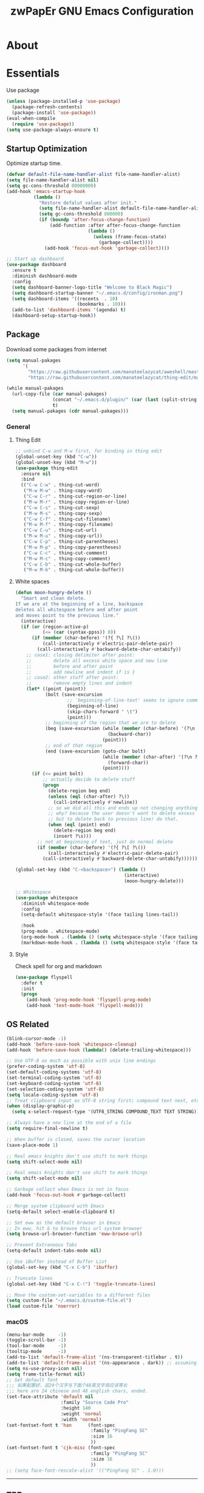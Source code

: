 #+TITLE: zwPapEr GNU Emacs Configuration

* About


* Essentials
  Use package

  #+begin_src emacs-lisp
    (unless (package-installed-p 'use-package)
      (package-refresh-contents)
      (package-install 'use-package))
    (eval-when-compile
      (require 'use-package))
    (setq use-package-always-ensure t)
  #+end_src


** Startup Optimization
   Optimize startup time.
   #+BEGIN_SRC emacs-lisp
     (defvar default-file-name-handler-alist file-name-handler-alist)
     (setq file-name-handler-alist nil)
     (setq gc-cons-threshold 80000000)
     (add-hook 'emacs-startup-hook
               (lambda ()
                 "Restore defalut values after init."
                 (setq file-name-handler-alist default-file-name-handler-alist)
                 (setq gc-cons-threshold 800000)
                 (if (boundp 'after-focus-change-function)
                     (add-function :after after-focus-change-function
                                   (lambda ()
                                     (unless (frame-focus-state)
                                       (garbage-collect))))
                   (add-hook 'focus-out-hook 'garbage-collect))))

     ;; Start up dashboard
     (use-package dashboard
       :ensure t
       :diminish dashboard-mode
       :config
       (setq dashboard-banner-logo-title "Welcome to Black Magic")
       (setq dashboard-startup-banner "~/.emacs.d/config/ironman.png")
       (setq dashboard-items '((recents  . 10)
                               (bookmarks . 10)))
       (add-to-list 'dashboard-items '(agenda) t)
       (dashboard-setup-startup-hook))
   #+END_SRC
** Package
   Download some packages from internet
   #+begin_src emacs-lisp
     (setq manual-pakages
           '(
             "https://raw.githubusercontent.com/manateelazycat/aweshell/master/aweshell.el"
             "https://raw.githubusercontent.com/manateelazycat/thing-edit/master/thing-edit.el"))

     (while manual-pakages
       (url-copy-file (car manual-pakages)
                      (concat "~/.emacs.d/plugin/" (car (last (split-string (car manual-pakages) "/"))))
                      t)
       (setq manual-pakages (cdr manual-pakages)))
   #+end_src

*** General

**** Thing Edit
     #+begin_src emacs-lisp
       ;; unbind C-w and M-w first, for binding in thing edit
       (global-unset-key (kbd "C-w"))
       (global-unset-key (kbd "M-w"))
       (use-package thing-edit
         :ensure nil
         :bind
         (("C-w C-w" . thing-cut-word)
          ("M-w M-w" . thing-copy-word)
          ("C-w C-r" . thing-cut-region-or-line)
          ("M-w M-r" . thing-copy-region-or-line)
          ("C-w C-s" . thing-cut-sexp)
          ("M-w M-s" . thing-copy-sexp)
          ("C-w C-f" . thing-cut-filename)
          ("M-w M-f" . thing-copy-filename)
          ("C-w C-u" . thing-cut-url)
          ("M-w M-u" . thing-copy-url))
          ("C-w C-p" . thing-cut-parentheses)
          ("M-w M-p" . thing-copy-parentheses)
          ("C-w C-c" . thing-cut-comment)
          ("M-w M-c" . thing-copy-comment)
          ("C-w C-b" . thing-cut-whole-buffer)
          ("M-w M-b" . thing-cut-whole-buffer))
     #+end_src
**** White spaces
#+begin_src emacs-lisp
  (defun moon-hungry-delete ()
    "Smart and clean delete.
  If we are at the beginning of a line, backspace
  deletes all whitespace before and after point
  and moves point to the previous line."
    (interactive)
    (if (or (region-active-p)
            (<= (car (syntax-ppss)) 0))
        (if (member (char-before) '(?{ ?\[ ?\())
            (call-interactively #'electric-pair-delete-pair)
          (call-interactively #'backward-delete-char-untabify))
      ;; case1: closing delimiter after point:
      ;;        delete all excess white space and new line
      ;;        before and after point
      ;;        add newline and indent if is }
      ;; case2: other stuff after point:
      ;;        remove empty lines and indent
      (let* ((point (point))
             (bolt (save-excursion
                     ;; `beginning-of-line-text' seems to ignore comment for some reason,
                     (beginning-of-line)
                     (skip-chars-forward " \t")
                     (point)))
             ;; beginning of the region that we are to delete
             (beg (save-excursion (while (member (char-before) '(?\n ?\s ?\t))
                                    (backward-char))
                                  (point)))
             ;; end of that region
             (end (save-excursion (goto-char bolt)
                                  (while (member (char-after) '(?\n ?\s ?\t))
                                    (forward-char))
                                  (point))))
        (if (<= point bolt)
            ;; actually decide to delete stuff
            (progn
              (delete-region beg end)
              (unless (eql (char-after) ?\))
                (call-interactively #'newline))
              ;; so we did all this and ends up not changing anything
              ;; why? because the user doesn't want to delete excess white space,
              ;; but to delete back to previous line! do that.
              (when (eql (point) end)
                (delete-region beg end)
                (insert ?\s)))
          ;; not at beginning of text, just do normal delete
          (if (member (char-before) '(?{ ?\[ ?\())
              (call-interactively #'electric-pair-delete-pair)
            (call-interactively #'backward-delete-char-untabify))))))

  (global-set-key (kbd "C-<backspace>") (lambda ()
                                          (interactive)
                                          (moon-hungry-delete)))

  ;; Whitespace
  (use-package whitespace
    :diminish whitespace-mode
    :config
    (setq-default whitespace-style '(face tailing lines-tail))

    :hook
    (prog-mode . whitespace-mode)
    (org-mode-hook . (lambda () (setq whitespace-style '(face tailing))))
    (markdown-mode-hook . (lambda () (setq whitespace-style '(face tailing)))))
#+end_src
**** Style

     Check spell for org and markdown

     #+BEGIN_SRC emacs-lisp
       (use-package flyspell
         :defer t
         :init
         (progn
           (add-hook 'prog-mode-hook 'flyspell-prog-mode)
           (add-hook 'text-mode-hook 'flyspell-mode)))
     #+END_SRC

** OS Related
    #+begin_src emacs-lisp
      (blink-cursor-mode -1)
      (add-hook 'before-save-hook 'whitespace-cleanup)
      (add-hook 'before-save-hook (lambda() (delete-trailing-whitespace)))

      ;; Use UTF-8 as much as possible with unix line endings
      (prefer-coding-system 'utf-8)
      (set-default-coding-systems 'utf-8)
      (set-terminal-coding-system 'utf-8)
      (set-keyboard-coding-system 'utf-8)
      (set-selection-coding-system 'utf-8)
      (setq locale-coding-system 'utf-8)
      ;; Treat clipboard input as UTF-8 string first; compound text next, etc.
      (when (display-graphic-p)
        (setq x-select-request-type '(UTF8_STRING COMPOUND_TEXT TEXT STRING)))

      ;; Always have a new line at the end of a file
      (setq require-final-newline t)

      ;; When buffer is closed, saves the cursor location
      (save-place-mode 1)

      ;; Real emacs knights don't use shift to mark things
      (setq shift-select-mode nil)

      ;; Real emacs knights don't use shift to mark things
      (setq shift-select-mode nil)

      ;; Garbage collect when Emacs is not in focus
      (add-hook 'focus-out-hook #'garbage-collect)

      ;; Merge system clipboard with Emacs
      (setq-default select-enable-clipboard t)

      ;; Set eww as the default browser in Emacs
      ;; In eww, hit & to browse this url system browser
      (setq browse-url-browser-function 'eww-browse-url)

      ;; Prevent Extraneous Tabs
      (setq-default indent-tabs-mode nil)

      ;; Use iBuffer instead of Buffer List
      (global-set-key (kbd "C-x C-b") 'ibuffer)

      ;; Truncate lines
      (global-set-key (kbd "C-x C-!") 'toggle-truncate-lines)

      ;; Move the custom-set-variables to a different files
      (setq custom-file "~/.emacs.d/custom-file.el")
      (load custom-file 'noerror)
    #+end_src

*** macOS
#+begin_src emacs-lisp
(menu-bar-mode     -1)
(toggle-scroll-bar -1)
(tool-bar-mode     -1)
(tooltip-mode      -1)
(add-to-list 'default-frame-alist '(ns-transparent-titlebar . t))
(add-to-list 'default-frame-alist '(ns-appearance . dark)) ;; assuming you are using a dark theme
(setq ns-use-proxy-icon nil)
(setq frame-title-format nil)
;; Set default font
;;; 如果配置好，这24个汉字与下面个48英文字母应该等长
;;; here are 24 chinese and 48 english chars, ended.
(set-face-attribute 'default nil
                    :family "Source Code Pro"
                    :height 140
                    :weight 'normal
                    :width 'normal)
(set-fontset-font t 'han      (font-spec
                               :family "PingFang SC"
                               :size 16
                               ))
(set-fontset-font t 'cjk-misc (font-spec
                               :family "PingFang SC"
                               :size 16
                               ))
;; (setq face-font-rescale-alist '(("PingFang SC" . 1.0)))
#+end_src

-----
** TBD

#+begin_src emacs-lisp
  ;;; Treemacs
  (use-package treemacs
    :ensure t
    :defer t
    :init
    (with-eval-after-load 'winum
      (define-key winum-keymap (kbd "M-0") #'treemacs-select-window))
    :config
    (treemacs-resize-icons 44)
    (treemacs-follow-mode t)
    (treemacs-filewatch-mode t)
    (treemacs-fringe-indicator-mode t)
    (pcase (cons (not (null (executable-find "git")))
                 (not (null (executable-find "python3"))))
      (`(t . t)
       (treemacs-git-mode 'deferred))
      (`(t . _)
       (treemacs-git-mode 'simple)))
    :bind
    (:map global-map
          ("M-0"       . treemacs-select-window)
          ("C-x t 1"   . treemacs-delete-other-windows)
          ("C-x t t"   . treemacs)
          ("C-x t B"   . treemacs-bookmark)
          ("C-x t C-t" . treemacs-find-file)
          ("C-x t M-t" . treemacs-find-tag)))

  (use-package treemacs-evil
    :after treemacs evil
    :ensure t)

  (use-package treemacs-projectile
    :after treemacs projectile
    :ensure t)

  (use-package treemacs-icons-dired
    :after treemacs dired
    :ensure t
    :config (treemacs-icons-dired-mode))

  ;;; Funny Skin
  (use-package emojify
    :config
    (add-hook 'org-mode-hook #'emojify-mode))
  (use-package all-the-icons)
  (use-package doom-modeline
    :config
    :hook
    (after-init . doom-modeline-init))
  (use-package nyan-mode
    :hook
    (after-init . nyan-mode))
  (use-package doom-themes
    :config
    ;; Global settings (defaults)
    (setq doom-themes-enable-bold t    ; if nil, bold is universally disabled
          doom-themes-enable-italic t) ; if nil, italics is universally disabled

    ;; Load the theme (doom-one, doom-molokai, etc); keep in mind that each theme
    ;; may have their own settings.
    (load-theme 'doom-one t)
                                          ; (doom-themes-treemacs-config)
    ;; Corrects (and improves) org-mode's native fontification.
    (doom-themes-org-config))

  ;;; Bookmarks
  (setq bookmark-save-flag 1) ; everytime bookmark is changed, automatically save it
  (use-package recentf
    :init
    (recentf-mode 1)
    :config
    (setq-default recent-save-file "~/.emacs.d/recentf")
    (setq recentf-max-menu-items 100))


  ;;; Vars
  (setq-default indent-tabs-mode nil)
  (setq-default tab-width 4)
  (add-to-list 'exec-path "/usr/local/bin")
  (add-to-list 'load-path "~/.emacs.d/plugin")
  (add-to-list 'load-path "~/fp")
  (add-to-list 'load-path "~/.emacs.d/config")

  (require 'autopair)
  (autopair-global-mode) ;; enable autopair in all buffers
  (show-paren-mode 1)

  (use-package epa-file
    :ensure nil
    :config
    (epa-file-enable)
    (setq epa-pinentry-mode 'loopback))

  ;; Global Settings:
  ;;; Key bindings
  (global-set-key (kbd "M-m") 'goto-line)
  ;; scroll one line only when past the bottom of screen
  (setq scroll-conservatively 1)
  (global-set-key (kbd "M-n") 'scroll-up-line)
  (global-set-key (kbd "M-p") 'scroll-down-line)

  (global-set-key (kbd "C-x C-b") 'ibuffer)
  (setq ibuffer-saved-filter-groups
        '(("home"
           ("emacs-config" (or (filename . ".emacs.d")
                               (filename . "emacs-config")))
           ("eshells" (or (name . "\.esh")
                          (name . "*eshell*")))
           ("Org" (or (mode . org-mode)
                      (filename . "OrgMode")))
           ("Golang Dev" (or (mode . go-mode)))
           ("Magit" (name . "\*magit"))
           ("Help" (or (name . "\*Help\*")
                       (name . "\*Apropos\*")
                       (name . "\*info\*"))))))
  (add-hook 'ibuffer-mode-hook
            '(lambda ()
               (ibuffer-switch-to-saved-filter-groups "home")))
  (setq ibuffer-expert t)
  (setq ibuffer-show-empty-filter-groups nil)

  ;; (require 'tramp)
  ;; (add-to-list 'tramp-remote-path 'tramp-own-remote-path)

  ;; multiple cursors
  (global-set-key (kbd "C-c C-l") 'mc/edit-lines)
  (global-set-key (kbd "C-c C-n") 'mc/mark-next-like-this)
  (global-set-key (kbd "C-c C-p") 'mc/mark-previous-like-this)
  (global-set-key (kbd "C-c C-a") 'mc/mark-all-like-this)

  ;; Move backup file to dot folder
  ;;; Don't clutter up directories with files~
  (setq backup-directory-alist
        `((".*" . ,temporary-file-directory)))

  ;;; Don't clutter with #files either
  (setq auto-save-file-name-transforms
        `((".*" ,temporary-file-directory t)))


  ;; Ace-window
  (global-set-key (kbd "C-M-o") 'ace-window)     ; Ace-window
  (setq aw-keys '(?a ?s ?d ?f ?q ?w ?e ?r))
  ;; avy
  (global-set-key (kbd "C-M-]") 'avy-goto-char)
  (global-set-key (kbd "C-M-[") 'avy-goto-char-2)

  ;; color-rg
  (use-package color-rg
    :ensure nil
    :bind
    (("M-s M-s" . color-rg-search-project))
    )
  ;; aweshell
  (use-package aweshell
    :ensure nil
    :init
    (use-package eshell-up)
    (use-package eshell-did-you-mean)
    (use-package eshell-prompt-extras))

                                          ; Global
  ;; Theme
  (use-package atom-one-dark-theme)
  (load-theme 'atom-one-dark t)

  (setq inhibit-compacting-font-caches t)
  (setq neo-theme (if (display-graphic-p) 'icons 'arrow))

  (use-package exec-path-from-shell
    :config
    (exec-path-from-shell-initialize)
    (exec-path-from-shell-copy-env "PATH")
    (exec-path-from-shell-copy-env "GOPATH")
    (exec-path-from-shell-copy-env "GOROOT"))

  ;; Pyim
  (use-package pyim
    :config
    ;; 五笔用户使用 wbdict 词库
    (use-package pyim-wbdict
      :config (pyim-wbdict-v98-enable))

    (setq default-input-method "pyim")
    (setq pyim-default-scheme 'wubi)

    ;; 设置 pyim 探针设置，这是 pyim 高级功能设置，可以实现 *无痛* 中英文切换 :-)
    ;; 我自己使用的中英文动态切换规则是：
    ;; 1. 光标只有在注释里面时，才可以输入中文。
    ;; 2. 光标前是汉字字符时，才能输入中文。
    ;; 3. 使用 M-j 快捷键，强制将光标前的拼音字符串转换为中文。
    (setq-default pyim-english-input-switch-functions
                  '(pyim-probe-dynamic-english
                    pyim-probe-isearch-mode
                    pyim-probe-program-mode
                    pyim-probe-org-structure-template))

    (setq-default pyim-punctuation-half-width-functions
                  '(pyim-probe-punctuation-line-beginning
                    pyim-probe-punctuation-after-punctuation))

    ;; 开启拼音搜索功能
    (pyim-isearch-mode 1)

    ;; 使用 pupup-el 来绘制选词框
    (setq pyim-page-tooltip 'popup)

    ;; 选词框显示5个候选词
    (setq pyim-page-length 5)

    ;; 让 Emacs 启动时自动加载 pyim 词库
    (add-hook 'emacs-startup-hook
              #'(lambda () (pyim-restart-1 t)))
    :bind
    (("M-j" . pyim-convert-code-at-point) ;与 pyim-probe-dynamic-english 配合
     ("C-;" . pyim-delete-word-from-personal-buffer)))
  (global-set-key (kbd "C-\\") 'toggle-input-method)

  ;; Helm TODO
  (use-package helm)
  (use-package helm-projectile)
  (require 'helm-config)
  (helm-mode 1)
  (helm-autoresize-mode 1)

  (global-set-key (kbd "M-x") 'helm-M-x)
  (global-set-key (kbd "M-y") 'helm-show-kill-ring)
  (global-set-key (kbd "C-c h") 'helm-command-prefix)
  (global-set-key (kbd "C-x b") 'helm-mini)
  (global-set-key (kbd "C-x C-f") 'helm-find-files)
  (global-set-key (kbd "C-s") 'helm-occur)
  (global-set-key (kbd "C-h SPC") 'helm-all-mark-rings)
  (define-key helm-map (kbd "<tab>") 'helm-execute-persistent-action)
  (define-key helm-map (kbd "C-i") 'helm-execute-persistent-action)

  (when (executable-find "ack-grep")
    (setq helm-grep-default-command "ack-grep -Hn --no-group --no-color %e %p %f"
                  helm-grep-default-recurse-command "ack-grep -H --no-group --no-color %e %p %f"))

  (setq helm-split-window-in-side-p           t
        helm-move-to-line-cycle-in-source     t
        helm-ff-search-library-in-sexp        t
        helm-M-x-fuzzy-match                  t   ; 模糊搜索
        helm-buffers-fuzzy-matching           t
        helm-locate-fuzzy-match               t
        helm-recentf-fuzzy-match              t
        helm-scroll-amount                    8
        helm-ff-file-name-history-use-recentf t)

  (projectile-mode)
  (helm-projectile-on)

  ;; magit
  (use-package magit
    :config
    (global-set-key (kbd "C-x g") 'magit-status)
    (global-set-key (kbd "C-x M-g") 'magit-dispatch-popup))

    ;;; sr speedbar
                                          ;(require 'sr-speedbar)
                                          ;(setq sr-speedbar-right-side nil)
                                          ;(setq sr-speedbar-width-console 20)
                                          ;(setq sr-speedbar-default-width 20)
                                          ;(setq sr-speedbar-max-width 20)
                                          ;(sr-speedbar-width-console 10)
                                          ; (sr-speedbar-max-width 10)
                                          ;(global-set-key (kbd "C-c l") 'sr-speedbar-toggle)


  ;; Indent Guide
  (add-to-list 'load-path "~/.emacs.d/plugin/indent-guide")
  (require 'indent-guide)
  (indent-guide-global-mode)
  (setq indent-guide-char "|")
  (setq indent-guide-recursive t)

  ;; Show line numbers
  (add-hook 'find-file-hooks (lambda()(display-line-numbers-mode 1)))

  ;; gnu global
  (add-to-list 'load-path "~/.emacs.d/plugin/ggtags")
  (add-hook 'c-mode-common-hook
            (lambda ()
              (when (derived-mode-p 'c-mode 'c++-mode)
                (ggtags-mode 1))))

  (defun gtags-root-dir ()
    "Returns GTAGS root directory or nil if doesn't exist."
    (with-temp-buffer
      (if (zerop (call-process "global" nil t nil "-pr"))
          (buffer-substring (point-min) (1- (point-max)))
        nil)))
  (defun gtags-update ()
    "Make GTAGS incremental update"
    (call-process "global" nil nil nil "-u"))
  (defun gtags-update-hook ()
    (when (gtags-root-dir)
      (gtags-update)))
  (add-hook 'after-save-hook #'gtags-update-hook)

  ;;; local package
  (use-package init-org
    :ensure nil)
  (use-package init-languages
    :ensure nil)

  (load "server")
  (unless (server-running-p) (server-start))

  ;;(use-package yequake)
  ;;  :custom
  ;;  (yequake-frames
  ;;   '(("org-capture"
  ;;      (buffer-fns . (yequake-org-capture))
  ;;      (width . 0.75)
  ;;      (height . 0.5)
  ;;      (alpha . 0.95)
  ;;      (frame-parameters . ((undecorated . t)
  ;;                           (skip-taskbar . t)
  ;;                           (sticky . t))))))

                                          ; (setq org-latex-compiler "xelatex")
                                          ; (setq org-latex-pdf-process '("latexmk -xelatex -quiet -shell-escape -f %f"))
                                          ; (setq-default TeX-engine 'xetex)
                                          ; (setq-default TeX-PDF-mode t)
#+end_src

* Credits
This Emacs configuration was influenced and inspired by the following configurations.
- [[https://github.com/MatthewZMD/.emacs.d][MT’s GNU Emacs Configuration]]
